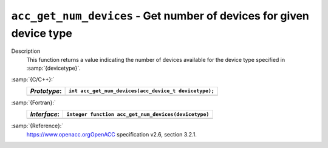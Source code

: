 .. _acc_get_num_devices:

``acc_get_num_devices`` - Get number of devices for given device type
*********************************************************************

Description
  This function returns a value indicating the number of devices available
  for the device type specified in :samp:`{devicetype}`. 

:samp:`{C/C++}:`
  ============  =====================================================
  *Prototype*:  ``int acc_get_num_devices(acc_device_t devicetype);``
  ============  =====================================================
  ============  =====================================================

:samp:`{Fortran}:`
  ============  ====================================================
  *Interface*:  ``integer function acc_get_num_devices(devicetype)``
  ============  ====================================================
                ``integer(kind=acc_device_kind) devicetype``
  ============  ====================================================

:samp:`{Reference}:`
  https://www.openacc.orgOpenACC specification v2.6, section
  3.2.1.

